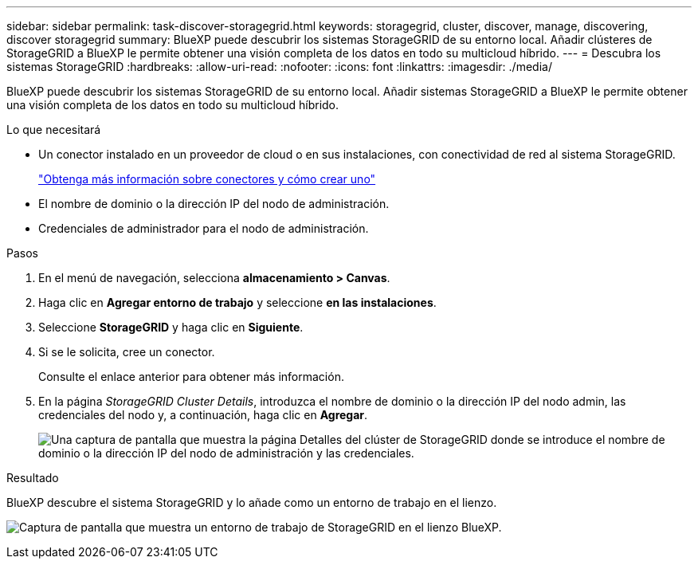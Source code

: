 ---
sidebar: sidebar 
permalink: task-discover-storagegrid.html 
keywords: storagegrid, cluster, discover, manage, discovering, discover storagegrid 
summary: BlueXP puede descubrir los sistemas StorageGRID de su entorno local. Añadir clústeres de StorageGRID a BlueXP le permite obtener una visión completa de los datos en todo su multicloud híbrido. 
---
= Descubra los sistemas StorageGRID
:hardbreaks:
:allow-uri-read: 
:nofooter: 
:icons: font
:linkattrs: 
:imagesdir: ./media/


BlueXP puede descubrir los sistemas StorageGRID de su entorno local. Añadir sistemas StorageGRID a BlueXP le permite obtener una visión completa de los datos en todo su multicloud híbrido.

.Lo que necesitará
* Un conector instalado en un proveedor de cloud o en sus instalaciones, con conectividad de red al sistema StorageGRID.
+
https://docs.netapp.com/us-en/cloud-manager-setup-admin/concept-connectors.html["Obtenga más información sobre conectores y cómo crear uno"^]

* El nombre de dominio o la dirección IP del nodo de administración.
* Credenciales de administrador para el nodo de administración.


.Pasos
. En el menú de navegación, selecciona *almacenamiento > Canvas*.
. Haga clic en *Agregar entorno de trabajo* y seleccione *en las instalaciones*.
. Seleccione *StorageGRID* y haga clic en *Siguiente*.
. Si se le solicita, cree un conector.
+
Consulte el enlace anterior para obtener más información.

. En la página _StorageGRID Cluster Details_, introduzca el nombre de dominio o la dirección IP del nodo admin, las credenciales del nodo y, a continuación, haga clic en *Agregar*.
+
image:screenshot-cluster-details.png["Una captura de pantalla que muestra la página Detalles del clúster de StorageGRID donde se introduce el nombre de dominio o la dirección IP del nodo de administración y las credenciales."]



.Resultado
BlueXP descubre el sistema StorageGRID y lo añade como un entorno de trabajo en el lienzo.

image:screenshot-canvas.png["Captura de pantalla que muestra un entorno de trabajo de StorageGRID en el lienzo BlueXP."]
